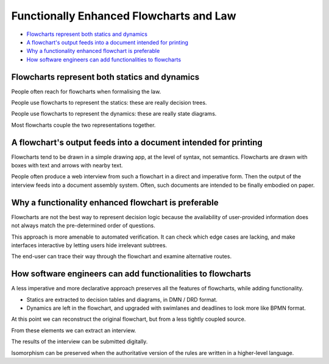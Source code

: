========================================
Functionally Enhanced Flowcharts and Law
========================================

* `Flowcharts represent both statics and dynamics`_
* `A flowchart's output feeds into a document intended for printing`_
* `Why a functionality enhanced flowchart is preferable`_
* `How software engineers can add functionalities to flowcharts`_

----------------------------------------------
Flowcharts represent both statics and dynamics
----------------------------------------------

People often reach for flowcharts when formalising the law.

People use flowcharts to represent the statics: these are really decision trees.

People use flowcharts to represent the dynamics: these are really state diagrams.

Most flowcharts couple the two representations together.

----------------------------------------------------------------
A flowchart's output feeds into a document intended for printing
----------------------------------------------------------------

Flowcharts tend to be drawn in a simple drawing app, at the level of syntax, not semantics. Flowcharts are drawn with boxes with text and arrows with nearby text.

People often produce a web interview from such a flowchart in a direct and imperative form. Then the output of the interview feeds into a document assembly system. Often, such documents are intended to be finally embodied on paper.

----------------------------------------------------
Why a functionality enhanced flowchart is preferable
----------------------------------------------------

Flowcharts are not the best way to represent decision logic because the availability of user-provided information does not always match the pre-determined order of questions.

This approach is more amenable to automated verification. It can check which edge cases are lacking, and make interfaces interactive by letting users hide irrelevant subtrees.

The end-user can trace their way through the flowchart and examine alternative routes.

------------------------------------------------------------
How software engineers can add functionalities to flowcharts
------------------------------------------------------------

A less imperative and more declarative approach preserves all the features of flowcharts, while adding functionality.

- Statics are extracted to decision tables and diagrams, in DMN / DRD format.

- Dynamics are left in the flowchart, and upgraded with swimlanes and deadlines to look more like BPMN format.

At this point we can reconstruct the original flowchart, but from a less tightly coupled source.

From these elements we can extract an interview.

The results of the interview can be submitted digitally.

Isomorphism can be preserved when the authoritative version of the rules are written in a higher-level language.